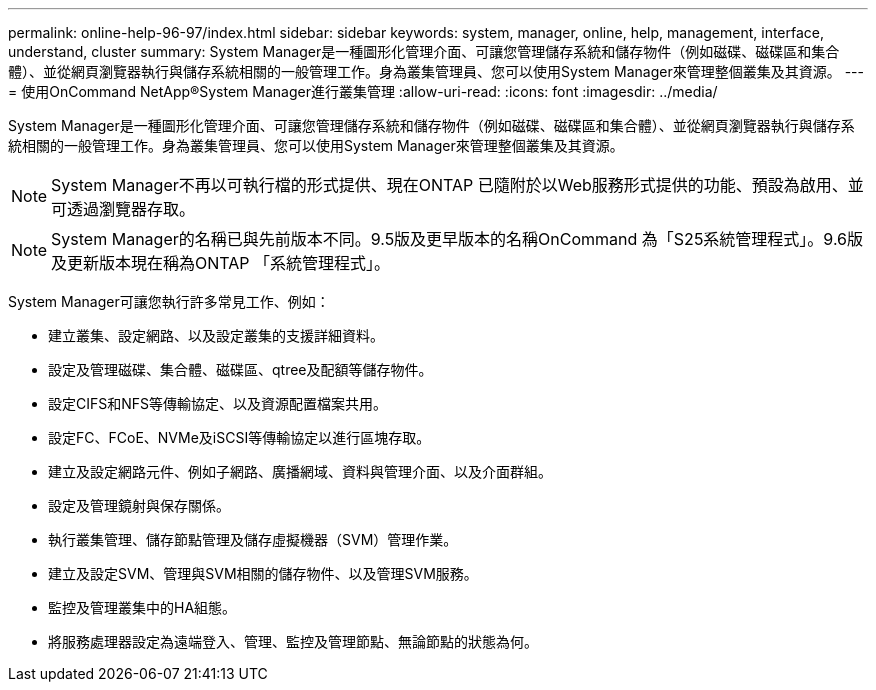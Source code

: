 ---
permalink: online-help-96-97/index.html 
sidebar: sidebar 
keywords: system, manager, online, help, management, interface, understand, cluster 
summary: System Manager是一種圖形化管理介面、可讓您管理儲存系統和儲存物件（例如磁碟、磁碟區和集合體）、並從網頁瀏覽器執行與儲存系統相關的一般管理工作。身為叢集管理員、您可以使用System Manager來管理整個叢集及其資源。 
---
= 使用OnCommand NetApp®System Manager進行叢集管理
:allow-uri-read: 
:icons: font
:imagesdir: ../media/


[role="lead"]
System Manager是一種圖形化管理介面、可讓您管理儲存系統和儲存物件（例如磁碟、磁碟區和集合體）、並從網頁瀏覽器執行與儲存系統相關的一般管理工作。身為叢集管理員、您可以使用System Manager來管理整個叢集及其資源。

[NOTE]
====
System Manager不再以可執行檔的形式提供、現在ONTAP 已隨附於以Web服務形式提供的功能、預設為啟用、並可透過瀏覽器存取。

====
[NOTE]
====
System Manager的名稱已與先前版本不同。9.5版及更早版本的名稱OnCommand 為「S25系統管理程式」。9.6版及更新版本現在稱為ONTAP 「系統管理程式」。

====
System Manager可讓您執行許多常見工作、例如：

* 建立叢集、設定網路、以及設定叢集的支援詳細資料。
* 設定及管理磁碟、集合體、磁碟區、qtree及配額等儲存物件。
* 設定CIFS和NFS等傳輸協定、以及資源配置檔案共用。
* 設定FC、FCoE、NVMe及iSCSI等傳輸協定以進行區塊存取。
* 建立及設定網路元件、例如子網路、廣播網域、資料與管理介面、以及介面群組。
* 設定及管理鏡射與保存關係。
* 執行叢集管理、儲存節點管理及儲存虛擬機器（SVM）管理作業。
* 建立及設定SVM、管理與SVM相關的儲存物件、以及管理SVM服務。
* 監控及管理叢集中的HA組態。
* 將服務處理器設定為遠端登入、管理、監控及管理節點、無論節點的狀態為何。

